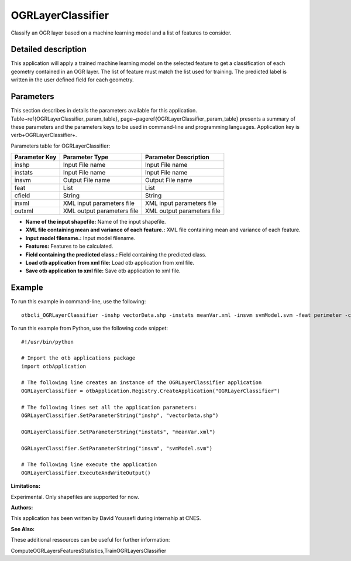 OGRLayerClassifier
^^^^^^^^^^^^^^^^^^

Classify an OGR layer based on a machine learning model and a list of features to consider.

Detailed description
--------------------

This application will apply a trained machine learning model on the selected feature to get a classification of each geometry contained in an OGR layer. The list of feature must match the list used for training. The predicted label is written in the user defined field for each geometry.

Parameters
----------

This section describes in details the parameters available for this application. Table~\ref{OGRLayerClassifier_param_table}, page~\pageref{OGRLayerClassifier_param_table} presents a summary of these parameters and the parameters keys to be used in command-line and programming languages. Application key is \verb+OGRLayerClassifier+.

Parameters table for OGRLayerClassifier:

+-------------+--------------------------+------------------------------------------------------+
|Parameter Key|Parameter Type            |Parameter Description                                 |
+=============+==========================+======================================================+
|inshp        |Input File name           |Input File name                                       |
+-------------+--------------------------+------------------------------------------------------+
|instats      |Input File name           |Input File name                                       |
+-------------+--------------------------+------------------------------------------------------+
|insvm        |Output File name          |Output File name                                      |
+-------------+--------------------------+------------------------------------------------------+
|feat         |List                      |List                                                  |
+-------------+--------------------------+------------------------------------------------------+
|cfield       |String                    |String                                                |
+-------------+--------------------------+------------------------------------------------------+
|inxml        |XML input parameters file |XML input parameters file                             |
+-------------+--------------------------+------------------------------------------------------+
|outxml       |XML output parameters file|XML output parameters file                            |
+-------------+--------------------------+------------------------------------------------------+

- **Name of the input shapefile:** Name of the input shapefile.

- **XML file containing mean and variance of each feature.:** XML file containing mean and variance of each feature.

- **Input model filename.:** Input model filename.

- **Features:** Features to be calculated.

- **Field containing the predicted class.:** Field containing the predicted class.

- **Load otb application from xml file:** Load otb application from xml file.

- **Save otb application to xml file:** Save otb application to xml file.



Example
-------

To run this example in command-line, use the following: 
::

	otbcli_OGRLayerClassifier -inshp vectorData.shp -instats meanVar.xml -insvm svmModel.svm -feat perimeter -cfield predicted

To run this example from Python, use the following code snippet: 

::

	#!/usr/bin/python

	# Import the otb applications package
	import otbApplication

	# The following line creates an instance of the OGRLayerClassifier application 
	OGRLayerClassifier = otbApplication.Registry.CreateApplication("OGRLayerClassifier")

	# The following lines set all the application parameters:
	OGRLayerClassifier.SetParameterString("inshp", "vectorData.shp")

	OGRLayerClassifier.SetParameterString("instats", "meanVar.xml")

	OGRLayerClassifier.SetParameterString("insvm", "svmModel.svm")

	# The following line execute the application
	OGRLayerClassifier.ExecuteAndWriteOutput()

:Limitations:

Experimental. Only shapefiles are supported for now.

:Authors:

This application has been written by David Youssefi during internship at CNES.

:See Also:

These additional ressources can be useful for further information: 

ComputeOGRLayersFeaturesStatistics,TrainOGRLayersClassifier

